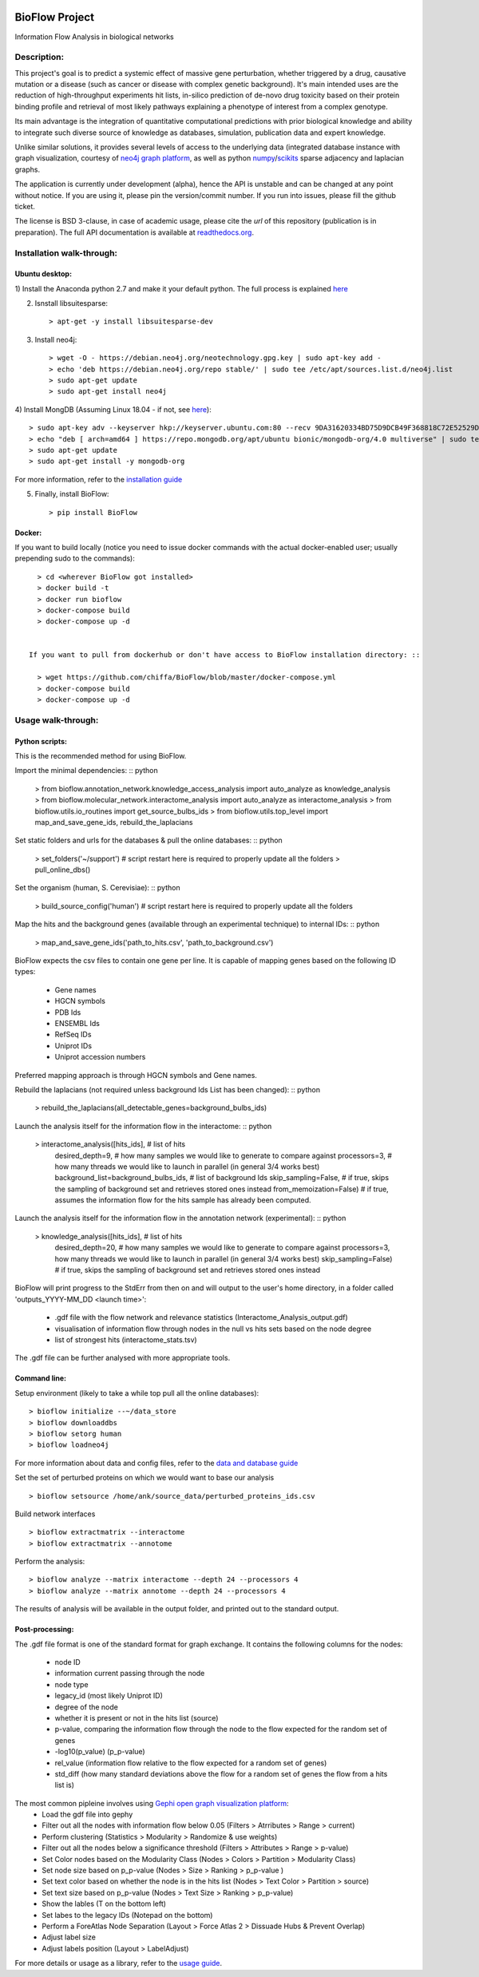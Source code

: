 |License Type| |Branch status| |Python version|

BioFlow Project
===============

Information Flow Analysis in biological networks

|Build Status| |Coverage Status|  |Duplicate Lines| |Code Health|

Description:
------------

This project's goal is to predict a systemic effect of massive gene
perturbation, whether triggered by a drug, causative mutation or a disease
(such as cancer or disease with complex genetic background). It's main intended
uses are the reduction of high-throughput experiments hit lists, in-silico prediction
of de-novo drug toxicity based on their protein binding profile and retrieval of
most likely pathways explaining a phenotype of interest from a complex genotype.

Its main advantage is the integration of quantitative computational
predictions with prior biological knowledge and ability to integrate
such diverse source of knowledge as databases, simulation, publication
data and expert knowledge.

Unlike similar solutions, it provides several levels of access to the underlying data (integrated
database instance with graph visualization, courtesy of `neo4j graph platform <https://neo4j.com/>`__,
as well as python `numpy <http://www.numpy.org/>`__/`scikits <https://www.scipy.org/>`__
sparse adjacency and laplacian graphs.

The application is currently under development (alpha), hence the API is unstable and can be changed
at any point without notice. If you are using it, please pin the version/commit number. If you
run into issues, please fill the github ticket.

The license is BSD 3-clause, in case of academic usage, please cite the *url* of this repository
(publication is in preparation). The full API documentation is available at
`readthedocs.org <http://bioflow.readthedocs.org/en/latest/>`__.

Installation walk-through:
--------------------------

Ubuntu desktop:
```````````````

1) Install the Anaconda python 2.7 and make it your default python. The full process is explained
`here <https://docs.anaconda.com/anaconda/install/linux/>`__

2) Isnstall libsuitesparse: ::

    > apt-get -y install libsuitesparse-dev

3) Install neo4j: ::

    > wget -O - https://debian.neo4j.org/neotechnology.gpg.key | sudo apt-key add -
    > echo 'deb https://debian.neo4j.org/repo stable/' | sudo tee /etc/apt/sources.list.d/neo4j.list
    > sudo apt-get update
    > sudo apt-get install neo4j

4) Install MongDB (Assuming Linux 18.04 - if not, see
`here <https://docs.mongodb.com/manual/tutorial/install-mongodb-on-ubuntu/>`__): ::

    > sudo apt-key adv --keyserver hkp://keyserver.ubuntu.com:80 --recv 9DA31620334BD75D9DCB49F368818C72E52529D4
    > echo "deb [ arch=amd64 ] https://repo.mongodb.org/apt/ubuntu bionic/mongodb-org/4.0 multiverse" | sudo tee /etc/apt/sources.list.d/mongodb-org-4.0.list
    > sudo apt-get update
    > sudo apt-get install -y mongodb-org

For more information, refer to the `installation guide
<http://bioflow.readthedocs.org/en/latest/guide.html#installation-and-requirements>`__

5) Finally, install BioFlow: ::

    > pip install BioFlow


Docker:
```````

If you want to build locally (notice you need to issue docker commands with the actual docker-enabled
user; usually prepending sudo to the commands): ::

   > cd <wherever BioFlow got installed>
   > docker build -t
   > docker run bioflow
   > docker-compose build
   > docker-compose up -d


 If you want to pull from dockerhub or don't have access to BioFlow installation directory: ::

   > wget https://github.com/chiffa/BioFlow/blob/master/docker-compose.yml
   > docker-compose build
   > docker-compose up -d


Usage walk-through:
-------------------

Python scripts:
```````````````
This is the recommended method for using BioFlow.

Import the minimal dependencies: :: python

   > from bioflow.annotation_network.knowledge_access_analysis import auto_analyze as knowledge_analysis
   > from bioflow.molecular_network.interactome_analysis import auto_analyze as interactome_analysis
   > from bioflow.utils.io_routines import get_source_bulbs_ids
   > from bioflow.utils.top_level import map_and_save_gene_ids, rebuild_the_laplacians

Set static folders and urls for the databases & pull the online databases: :: python

   > set_folders('~/support') # script restart here is required to properly update all the folders
   > pull_online_dbs()

Set the organism (human, S. Cerevisiae): :: python

   > build_source_config('human')  # script restart here is required to properly update all the folders

Map the hits and the background genes (available through an experimental technique) to internal IDs: :: python

   > map_and_save_gene_ids('path_to_hits.csv', 'path_to_background.csv')

BioFlow expects the csv files to contain one gene per line. It is capable of mapping genes based on
the following ID types:
   - Gene names
   - HGCN symbols
   - PDB Ids
   - ENSEMBL Ids
   - RefSeq IDs
   - Uniprot IDs
   - Uniprot accession numbers

Preferred mapping approach is through HGCN symbols and Gene names.

Rebuild the laplacians (not required unless background Ids List has been changed): :: python

   > rebuild_the_laplacians(all_detectable_genes=background_bulbs_ids)

Launch the analysis itself for the information flow in the interactome: :: python

   > interactome_analysis([hits_ids],  # list of hits
                         desired_depth=9,  # how many samples we would like to generate to compare against
                         processors=3,  # how many threads we would like to launch in parallel (in general 3/4 works best)
                         background_list=background_bulbs_ids,  # list of background Ids
                         skip_sampling=False,  # if true, skips the sampling of background set and retrieves stored ones instead
                         from_memoization=False)  # if true, assumes the information flow for the hits sample has already been computed.

Launch the analysis itself for the information flow in the annotation network (experimental): :: python

   > knowledge_analysis([hits_ids], # list of hits
                       desired_depth=20, # how many samples we would like to generate to compare against
                       processors=3,  how many threads we would like to launch in parallel (in general 3/4 works best)
                       skip_sampling=False) # if true, skips the sampling of background set and retrieves stored ones instead

BioFlow will print progress to the StdErr from then on and will output to the user's home directory,
in a folder called 'outputs_YYYY-MM_DD <launch time>':
   - .gdf file with the flow network and relevance statistics (Interactome_Analysis_output.gdf)
   - visualisation of information flow through nodes in the null vs hits sets based on the node degree
   - list of strongest hits (interactome_stats.tsv)

The .gdf file can be further analysed with more appropriate tools.


Command line:
`````````````
Setup environment (likely to take a while top pull all the online databases): ::

    > bioflow initialize --~/data_store
    > bioflow downloaddbs
    > bioflow setorg human
    > bioflow loadneo4j

For more information about data and config files, refer to the `data and database guide
<http://bioflow.readthedocs.org/en/latest/guide.html#data-and-databases-setup>`__

Set the set of perturbed proteins on which we would want to base our analysis ::

    > bioflow setsource /home/ank/source_data/perturbed_proteins_ids.csv

Build network interfaces ::

    > bioflow extractmatrix --interactome
    > bioflow extractmatrix --annotome

Perform the analysis::

    > bioflow analyze --matrix interactome --depth 24 --processors 4
    > bioflow analyze --matrix annotome --depth 24 --processors 4

The results of analysis will be available in the output folder, and printed out to the standard
output.


Post-processing:
````````````````
The .gdf file format is one of the standard format for graph exchange. It contains the following
columns for the nodes:
   - node ID
   - information current passing through the node
   - node type
   - legacy_id (most likely Uniprot ID)
   - degree of the node
   - whether it is present or not in the hits list (source)
   - p-value, comparing the information flow through the node to the flow expected for the random set of genes
   - -log10(p_value) (p_p-value)
   - rel_value (information flow relative to the flow expected for a random set of genes)
   - std_diff (how many standard deviations above the flow for a random set of genes the flow from a hits list is)

The most common pipleine involves using `Gephi open graph visualization platform <https://gephi.org/>`__:
   - Load the gdf file into gephy
   - Filter out all the nodes with information flow below 0.05 (Filters > Atrributes > Range > current)
   - Perform clustering (Statistics > Modularity > Randomize & use weights)
   - Filter out all the nodes below a significance threshold (Filters > Attributes > Range > p-value)
   - Set Color nodes based on the Modularity Class (Nodes > Colors > Partition > Modularity Class)
   - Set node size based on p_p-value (Nodes > Size > Ranking > p_p-value )
   - Set text color based on whether the node is in the hits list (Nodes > Text Color > Partition > source)
   - Set text size based on p_p-value (Nodes > Text Size > Ranking > p_p-value)\
   - Show the lables (T on the bottom left)
   - Set labes to the legacy IDs (Notepad on the bottom)
   - Perform a ForeAtlas Node Separation (Layout > Force Atlas 2 > Dissuade Hubs & Prevent Overlap)
   - Adjust label size
   - Adjust labels position (Layout > LabelAdjust)


For more details or usage as a library, refer to the `usage guide
<http://bioflow.readthedocs.org/en/latest/guide.html#basic-usage>`__.

.. |License Type| image:: https://img.shields.io/badge/license-BSD3-blue.svg
   :target: https://github.com/chiffa/BioFlow/blob/master/License-new_BSD.txt
.. |Build Status| image:: https://travis-ci.org/chiffa/BioFlow.svg?branch=master
   :target: https://travis-ci.org/chiffa/BioFlow
.. |Coverage Status| image:: https://coveralls.io/repos/chiffa/BioFlow/badge.svg?branch=master&service=github
   :target: https://coveralls.io/github/chiffa/BioFlow?branch=master

.. |Duplicate Lines| image:: https://img.shields.io/badge/duplicate%20lines-11.45%25-yellowgreen.svg
   :target: http://clonedigger.sourceforge.net/
.. |Code Health| image:: https://landscape.io/github/chiffa/BioFlow/master/landscape.svg?style=flat
   :target: https://landscape.io/github/chiffa/BioFlow/master

.. |Python version| image:: https://img.shields.io/badge/python-2.7-blue.svg
   :target: https://www.python.org/downloads/release/python-2715/
.. |Branch Status| image:: https://img.shields.io/badge/status-alpha-red.svg
   :target: https://www.python.org/downloads/release/python-2715/
